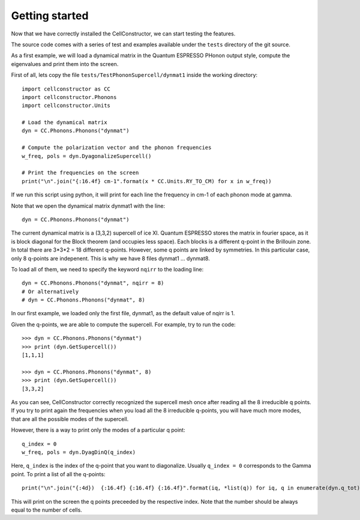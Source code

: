 Getting started
===============

Now that we have correctly installed the CellConstructor, we
can start testing the features.

The source code comes with a series of test and examples
available under the ``tests`` directory of the git source.

As a first example, we will load a dynamical matrix in the Quantum ESPRESSO PHonon output style, compute the eigenvalues and print them into the screen.

First of all, lets copy the file ``tests/TestPhononSupercell/dynmat1`` inside the working directory::

  import cellconstructor as CC
  import cellconstructor.Phonons
  import cellconstructor.Units
  
  # Load the dynamical matrix
  dyn = CC.Phonons.Phonons("dynmat")

  # Compute the polarization vector and the phonon frequencies
  w_freq, pols = dyn.DyagonalizeSupercell()

  # Print the frequencies on the screen
  print("\n".join("{:16.4f} cm-1".format(x * CC.Units.RY_TO_CM) for x in w_freq))


If we run this script using python, it will print for each line the frequency in cm-1 of each phonon mode at gamma.

Note that we open the dynamical matrix dynmat1 with the line::

  dyn = CC.Phonons.Phonons("dynmat")

The current dynamical matrix is a (3,3,2) supercell of ice XI.
Quantum ESPRESSO stores the matrix in fourier space, as it is block diagonal for the Block theorem (and occupies less space).
Each  blocks is a different q-point in the Brillouin zone.
In total there are 3*3*2 = 18 different q-points. However, some q points are linked by symmetries. In this particular case, only 8 q-points are indepenent. This is why we have 8 files dynmat1 ... dynmat8.

To load all of them, we need to specify the keyword ``nqirr`` to the loading line::

  dyn = CC.Phonons.Phonons("dynmat", nqirr = 8)
  # Or alternatively
  # dyn = CC.Phonons.Phonons("dynmat", 8)


In our first example, we loaded only the first file, dynmat1, as the default value of nqirr is 1.

Given the q-points, we are able to compute the supercell. For example, try to run the code::

  >>> dyn = CC.Phonons.Phonons("dynmat")
  >>> print (dyn.GetSupercell())
  [1,1,1]
  
  >>> dyn = CC.Phonons.Phonons("dynmat", 8)
  >>> print (dyn.GetSupercell())
  [3,3,2]

As you can see, CellConstructor correctly recognized the supercell mesh once after reading all the 8 irreducible q points.
If you try to print again the frequencies when you load all the 8 irreducible q-points, you will have much more modes, that are all the possible modes of the supercell.

However, there is a way to print only the modes of a particular q point::

  q_index = 0
  w_freq, pols = dyn.DyagDinQ(q_index)
  
Here, ``q_index`` is the index of the q-point that you want to diagonalize. Usually ``q_index = 0`` corresponds to the Gamma point. To print a list of all the q-points::

  print("\n".join("{:4d})  {:16.4f} {:16.4f} {:16.4f}".format(iq, *list(q)) for iq, q in enumerate(dyn.q_tot)))

This will print on the screen the q points preceeded by the respective index. Note that the number should be always equal to the number of cells.


